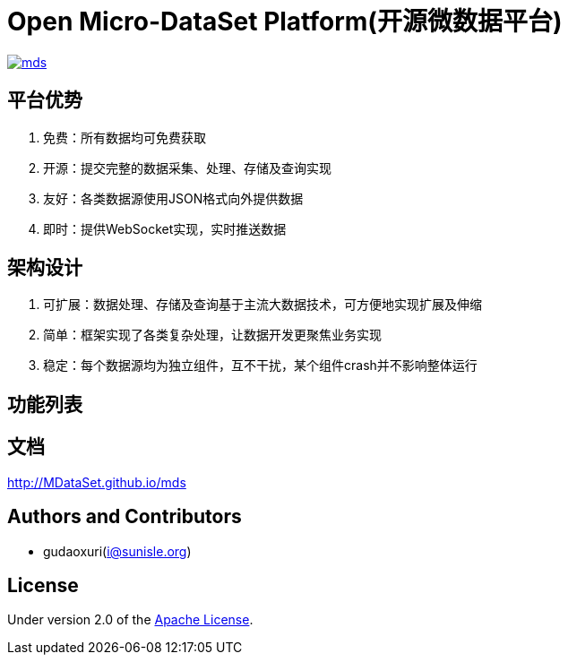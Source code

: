= Open Micro-DataSet Platform(开源微数据平台)

image::https://img.shields.io/travis/MDataSet/mds.svg[link="https://travis-ci.org/MDataSet/mds"]

== 平台优势

. 免费：所有数据均可免费获取
. 开源：提交完整的数据采集、处理、存储及查询实现
. 友好：各类数据源使用JSON格式向外提供数据
. 即时：提供WebSocket实现，实时推送数据

== 架构设计

. 可扩展：数据处理、存储及查询基于主流大数据技术，可方便地实现扩展及伸缩
. 简单：框架实现了各类复杂处理，让数据开发更聚焦业务实现
. 稳定：每个数据源均为独立组件，互不干扰，某个组件crash并不影响整体运行

== 功能列表

== 文档

http://MDataSet.github.io/mds[http://MDataSet.github.io/mds]

== Authors and Contributors

* gudaoxuri(i@sunisle.org)

== License

Under version 2.0 of the http://www.apache.org/licenses/LICENSE-2.0[Apache License].